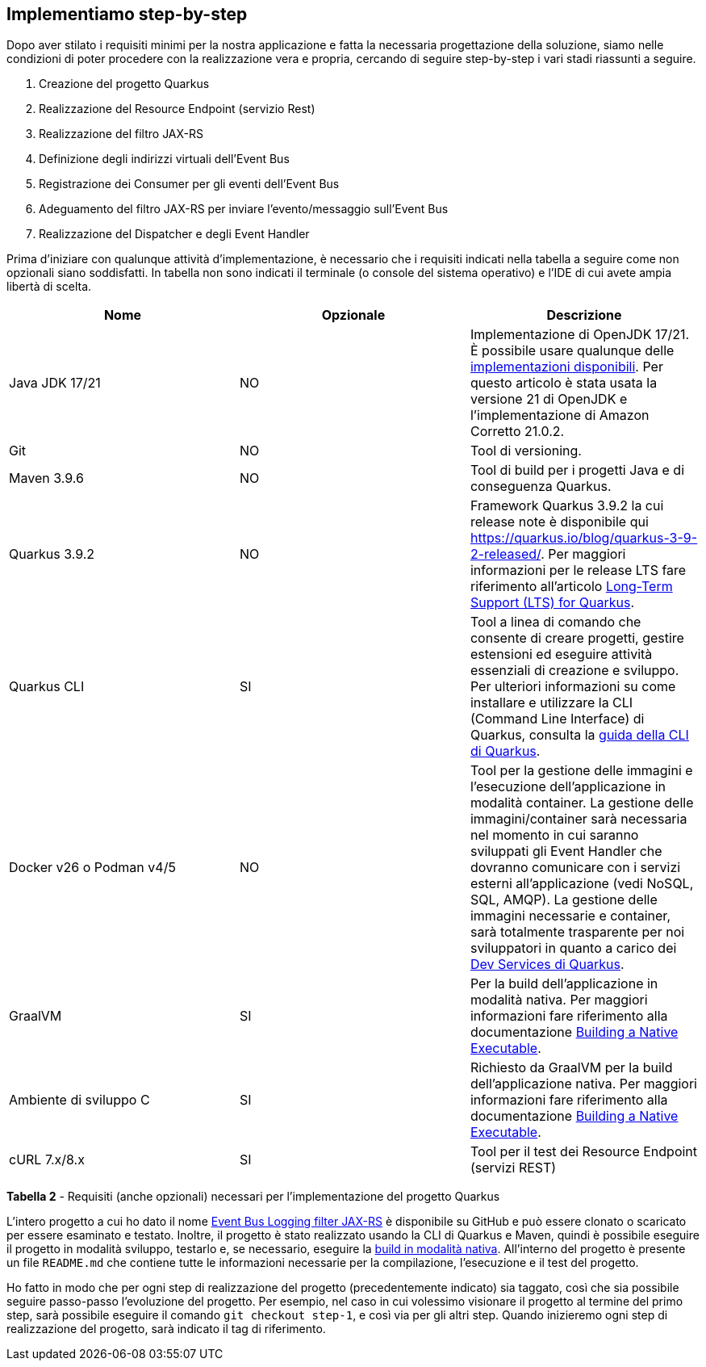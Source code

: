 == Implementiamo step-by-step

Dopo aver stilato i requisiti minimi per la nostra applicazione e fatta la necessaria progettazione della soluzione, siamo nelle condizioni di poter procedere con la realizzazione vera e propria, cercando di seguire step-by-step i vari stadi riassunti a seguire.

. Creazione del progetto Quarkus
. Realizzazione del Resource Endpoint (servizio Rest)
. Realizzazione del filtro JAX-RS
. Definizione degli indirizzi virtuali dell'Event Bus
. Registrazione dei Consumer per gli eventi dell'Event Bus
. Adeguamento del filtro JAX-RS per inviare l'evento/messaggio sull'Event Bus
. Realizzazione del Dispatcher e degli Event Handler

Prima d'iniziare con qualunque attività d'implementazione, è necessario che i requisiti indicati nella tabella a seguire come non opzionali siano soddisfatti. In tabella non sono indicati il terminale (o console del sistema operativo) e l'IDE di cui avete ampia libertà di scelta.


|===
| Nome | Opzionale | Descrizione

| Java JDK 17/21
| NO
| Implementazione di OpenJDK 17/21. È possibile usare qualunque delle https://en.wikipedia.org/wiki/OpenJDK[implementazioni disponibili]. Per questo articolo è stata usata la versione 21 di OpenJDK e l'implementazione di Amazon Corretto 21.0.2.

| Git
| NO
| Tool di versioning.

| Maven 3.9.6
| NO
| Tool di build per i progetti Java e di conseguenza Quarkus.

| Quarkus 3.9.2
| NO
| Framework Quarkus 3.9.2 la cui release note è disponibile qui https://quarkus.io/blog/quarkus-3-9-2-released/. Per maggiori informazioni per le release LTS fare riferimento all'articolo https://quarkus.io/blog/lts-releases/[Long-Term Support (LTS) for Quarkus].

| Quarkus CLI
| SI
| Tool a linea di comando che consente di creare progetti, gestire estensioni ed eseguire attività essenziali di creazione e sviluppo. Per ulteriori informazioni su come installare e utilizzare la CLI (Command Line Interface) di Quarkus, consulta la https://quarkus.io/guides/cli-tooling[guida della CLI di Quarkus].

| Docker v26 o Podman v4/5
| NO
| Tool per la gestione delle immagini e l'esecuzione dell'applicazione in modalità container. La gestione delle immagini/container sarà necessaria nel momento in cui saranno sviluppati gli Event Handler che dovranno comunicare con i servizi esterni all'applicazione (vedi NoSQL, SQL, AMQP). La gestione delle immagini necessarie e container, sarà totalmente trasparente per noi sviluppatori in quanto a carico dei https://quarkus.io/guides/dev-services[Dev Services di Quarkus].

| GraalVM
| SI
| Per la build dell'applicazione in modalità nativa. Per maggiori informazioni fare riferimento alla documentazione https://quarkus.io/guides/building-native-image[Building a Native Executable].

| Ambiente di sviluppo C
| SI
| Richiesto da GraalVM per la build dell'applicazione nativa. Per maggiori informazioni fare riferimento alla documentazione https://quarkus.io/guides/building-native-image[Building a Native Executable].

| cURL 7.x/8.x
| SI
| Tool per il test dei Resource Endpoint (servizi REST)
|===

*Tabella 2* - Requisiti (anche opzionali) necessari per l'implementazione del progetto Quarkus

<<<

L'intero progetto a cui ho dato il nome https://github.com/amusarra/eventbus-logging-filter-jaxrs[Event Bus Logging filter JAX-RS] è disponibile su GitHub e può essere clonato o scaricato per essere esaminato e testato. Inoltre, il progetto è stato realizzato usando la CLI di Quarkus e Maven, quindi è possibile eseguire il progetto in modalità sviluppo, testarlo e, se necessario, eseguire la https://quarkus.io/guides/building-native-image[build in modalità nativa]. All'interno del progetto è presente un file `README.md` che contiene tutte le informazioni necessarie per la compilazione, l'esecuzione e il test del progetto.

Ho fatto in modo che per ogni step di realizzazione del progetto (precedentemente indicato) sia taggato, così che sia possibile seguire passo-passo l'evoluzione del progetto. Per esempio, nel caso in cui volessimo visionare il progetto al termine del primo step, sarà possibile eseguire il comando `git checkout step-1`, e così via per gli altri step. Quando inizieremo ogni step di realizzazione del progetto, sarà indicato il tag di riferimento.